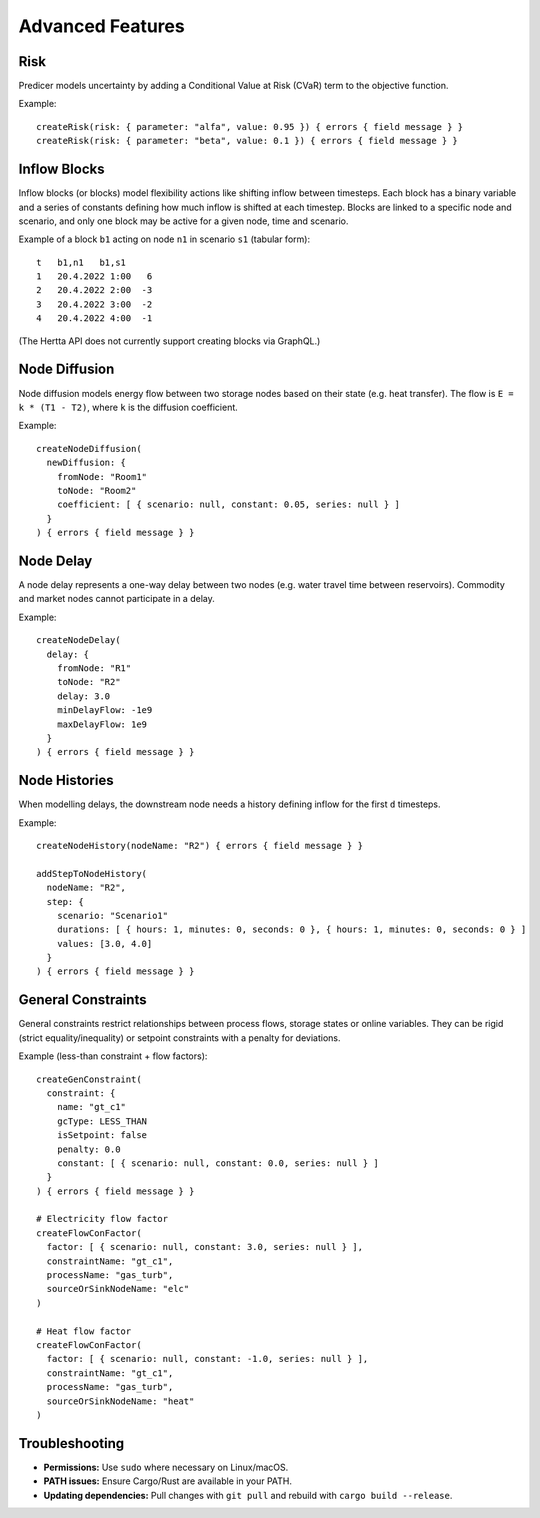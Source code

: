 Advanced Features
=================

Risk
----
Predicer models uncertainty by adding a Conditional Value at Risk (CVaR) term to the objective function.

Example::

  createRisk(risk: { parameter: "alfa", value: 0.95 }) { errors { field message } }
  createRisk(risk: { parameter: "beta", value: 0.1 }) { errors { field message } }

Inflow Blocks
-------------
Inflow blocks (or blocks) model flexibility actions like shifting inflow between timesteps.
Each block has a binary variable and a series of constants defining how much inflow is shifted at each timestep.
Blocks are linked to a specific node and scenario, and only one block may be active for a given node,
time and scenario.

Example of a block ``b1`` acting on node ``n1`` in scenario ``s1`` (tabular form)::

  t   b1,n1   b1,s1
  1   20.4.2022 1:00   6
  2   20.4.2022 2:00  -3
  3   20.4.2022 3:00  -2
  4   20.4.2022 4:00  -1

(The Hertta API does not currently support creating blocks via GraphQL.)

Node Diffusion
--------------
Node diffusion models energy flow between two storage nodes based on their state (e.g. heat transfer).
The flow is ``E = k * (T1 - T2)``, where ``k`` is the diffusion coefficient.

Example::

  createNodeDiffusion(
    newDiffusion: {
      fromNode: "Room1"
      toNode: "Room2"
      coefficient: [ { scenario: null, constant: 0.05, series: null } ]
    }
  ) { errors { field message } }

Node Delay
----------
A node delay represents a one-way delay between two nodes (e.g. water travel time between reservoirs).
Commodity and market nodes cannot participate in a delay.

Example::

  createNodeDelay(
    delay: {
      fromNode: "R1"
      toNode: "R2"
      delay: 3.0
      minDelayFlow: -1e9
      maxDelayFlow: 1e9
    }
  ) { errors { field message } }

Node Histories
--------------
When modelling delays, the downstream node needs a history defining inflow for the first ``d`` timesteps.

Example::

  createNodeHistory(nodeName: "R2") { errors { field message } }

  addStepToNodeHistory(
    nodeName: "R2",
    step: {
      scenario: "Scenario1"
      durations: [ { hours: 1, minutes: 0, seconds: 0 }, { hours: 1, minutes: 0, seconds: 0 } ]
      values: [3.0, 4.0]
    }
  ) { errors { field message } }

General Constraints
-------------------
General constraints restrict relationships between process flows, storage states or online variables.
They can be rigid (strict equality/inequality) or setpoint constraints with a penalty for deviations.

Example (less-than constraint + flow factors)::

  createGenConstraint(
    constraint: {
      name: "gt_c1"
      gcType: LESS_THAN
      isSetpoint: false
      penalty: 0.0
      constant: [ { scenario: null, constant: 0.0, series: null } ]
    }
  ) { errors { field message } }

  # Electricity flow factor
  createFlowConFactor(
    factor: [ { scenario: null, constant: 3.0, series: null } ],
    constraintName: "gt_c1",
    processName: "gas_turb",
    sourceOrSinkNodeName: "elc"
  )

  # Heat flow factor
  createFlowConFactor(
    factor: [ { scenario: null, constant: -1.0, series: null } ],
    constraintName: "gt_c1",
    processName: "gas_turb",
    sourceOrSinkNodeName: "heat"
  )

Troubleshooting
---------------
- **Permissions:** Use ``sudo`` where necessary on Linux/macOS.
- **PATH issues:** Ensure Cargo/Rust are available in your PATH.
- **Updating dependencies:** Pull changes with ``git pull`` and rebuild with ``cargo build --release``.
